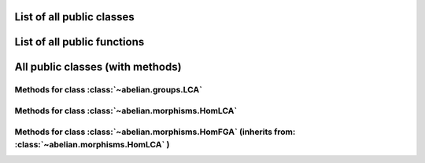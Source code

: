 List of all public classes
------------------------------------------

.. autosummary::

    ~abelian.morphisms.HomFGA
    ~abelian.morphisms.HomLCA
    ~abelian.groups.LCA

List of all public functions
------------------------------------------

.. autosummary::

    ~abelian.morphisms.Homomorphism
    ~abelian.linalg.factorizations.hermite_normal_form
    ~abelian.linalg.factorizations.smith_normal_form
    ~abelian.linalg.solvers.solve

All public classes (with methods)
------------------------------------------
Methods for class :class:`~abelian.groups.LCA` 
~~~~~~~~~~~~~~~~~~~~~~~~~~~~~~~~~~~~~~~~~~~~~~~~~~~~~~~~~~~~~~~~~~~~~~~~

.. autosummary::

    ~abelian.groups.LCA
    ~abelian.groups.LCA.__add__
    ~abelian.groups.LCA.__eq__
    ~abelian.groups.LCA.__getitem__
    ~abelian.groups.LCA.__init__
    ~abelian.groups.LCA.__iter__
    ~abelian.groups.LCA.__len__
    ~abelian.groups.LCA.__repr__
    ~abelian.groups.LCA.canonical
    ~abelian.groups.LCA.copy
    ~abelian.groups.LCA.dual
    ~abelian.groups.LCA.equal
    ~abelian.groups.LCA.is_FGA
    ~abelian.groups.LCA.isomorphic
    ~abelian.groups.LCA.iterate
    ~abelian.groups.LCA.length
    ~abelian.groups.LCA.project_element
    ~abelian.groups.LCA.rank
    ~abelian.groups.LCA.remove_indices
    ~abelian.groups.LCA.remove_trivial
    ~abelian.groups.LCA.slice
    ~abelian.groups.LCA.sum
    ~abelian.groups.LCA.to_latex
  
Methods for class :class:`~abelian.morphisms.HomLCA` 
~~~~~~~~~~~~~~~~~~~~~~~~~~~~~~~~~~~~~~~~~~~~~~~~~~~~~~~~~~~~~~~~~~~~~~~~~~~~~~

.. autosummary::

    ~abelian.morphisms.HomLCA
    ~abelian.morphisms.HomLCA.__add__
    ~abelian.morphisms.HomLCA.__eq__
    ~abelian.morphisms.HomLCA.__getitem__
    ~abelian.morphisms.HomLCA.__init__
    ~abelian.morphisms.HomLCA.__mul__
    ~abelian.morphisms.HomLCA.__pow__
    ~abelian.morphisms.HomLCA.__radd__
    ~abelian.morphisms.HomLCA.__repr__
    ~abelian.morphisms.HomLCA.__rmul__
    ~abelian.morphisms.HomLCA.add
    ~abelian.morphisms.HomLCA.compose
    ~abelian.morphisms.HomLCA.copy
    ~abelian.morphisms.HomLCA.equal
    ~abelian.morphisms.HomLCA.evaluate
    ~abelian.morphisms.HomLCA.pow
    ~abelian.morphisms.HomLCA.stack_diag
    ~abelian.morphisms.HomLCA.stack_horiz
    ~abelian.morphisms.HomLCA.stack_vert
    ~abelian.morphisms.HomLCA.to_HomFGA
    ~abelian.morphisms.HomLCA.to_latex
  
Methods for class :class:`~abelian.morphisms.HomFGA` (inherits from: :class:`~abelian.morphisms.HomLCA` )
~~~~~~~~~~~~~~~~~~~~~~~~~~~~~~~~~~~~~~~~~~~~~~~~~~~~~~~~~~~~~~~~~~~~~~~~~~~~~~~~~~~~~~~~~~~~~~~~~~~~~~~~~~~~~~~~~~~~~~~~~~~~~~~~~~

.. autosummary::

    ~abelian.morphisms.HomFGA
    ~abelian.morphisms.HomFGA.coimage
    ~abelian.morphisms.HomFGA.cokernel
    ~abelian.morphisms.HomFGA.image
    ~abelian.morphisms.HomFGA.kernel
    ~abelian.morphisms.HomFGA.project_to_source
    ~abelian.morphisms.HomFGA.project_to_target
    ~abelian.morphisms.HomFGA.remove_trivial_groups
  
